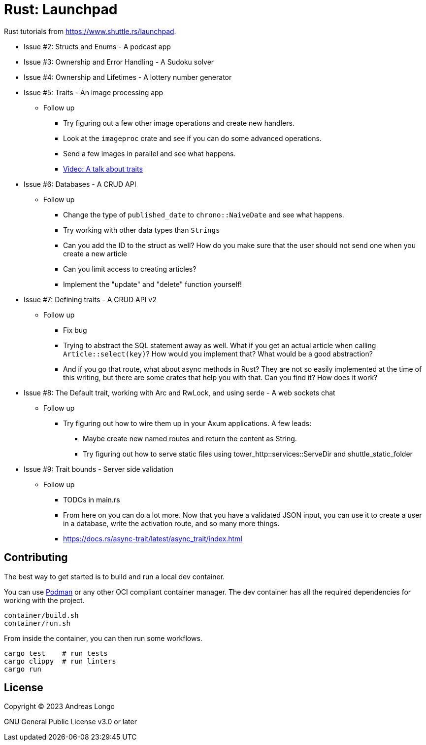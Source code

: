 = Rust: Launchpad

Rust tutorials from https://www.shuttle.rs/launchpad.

* Issue #2: Structs and Enums - A podcast app
* Issue #3: Ownership and Error Handling - A Sudoku solver
* Issue #4: Ownership and Lifetimes - A lottery number generator
* Issue #5: Traits - An image processing app
** Follow up
*** Try figuring out a few other image operations and create new handlers.
*** Look at the `imageproc` crate and see if you can do some advanced operations.
*** Send a few images in parallel and see what happens.
*** https://www.youtube.com/watch?v=WgVWxLuPvfQ[Video: A talk about traits]
* Issue #6: Databases - A CRUD API
** Follow up
*** Change the type of `published_date` to `chrono::NaiveDate` and see what happens.
*** Try working with other data types than `Strings`
*** Can you add the ID to the struct as well? How do you make sure that the user should not send one when you create a new article
*** Can you limit access to creating articles?
*** Implement the "update" and "delete" function yourself!
* Issue #7: Defining traits - A CRUD API v2
** Follow up
*** Fix bug
*** Trying to abstract the SQL statement away as well. What if you get an actual article when calling `Article::select(key)`? How would you implement that? What would be a good abstraction?
*** And if you go that route, what about async methods in Rust? They are not so easily implemented at the time of this writing, but there are some crates that help you with that. Can you find it? How does it work?
* Issue #8: The Default trait, working with Arc and RwLock, and using serde - A web sockets chat
** Follow up
*** Try figuring out how to wire them up in your Axum applications. A few leads:
**** Maybe create new named routes and return the content as String.
**** Try figuring out how to serve static files using tower_http::services::ServeDir and shuttle_static_folder
* Issue #9: Trait bounds - Server side validation
** Follow up
*** TODOs in main.rs
*** From here on you can do a lot more. Now that you have a validated JSON input, you can use it to create a user in a database, write the activation route, and so many more things.
*** https://docs.rs/async-trait/latest/async_trait/index.html

== Contributing

The best way to get started is to build and run a local dev container.

You can use https://podman.io[Podman] or any other OCI compliant container manager.
The dev container has all the required dependencies for working with the project.

[source, bash]
----
container/build.sh
container/run.sh
----

From inside the container, you can then run some workflows.

[source, bash]
----
cargo test    # run tests
cargo clippy  # run linters
cargo run
----

== License

Copyright (C) 2023 Andreas Longo

GNU General Public License v3.0 or later
